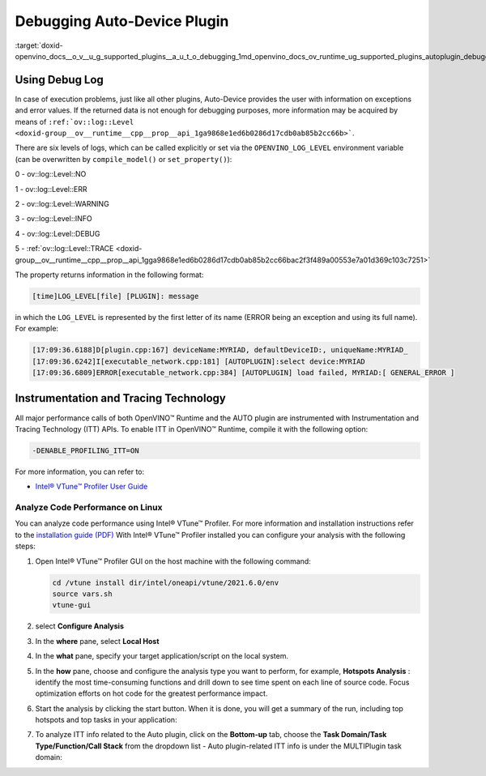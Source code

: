 .. index:: pair: page; Debugging Auto-Device Plugin
.. _doxid-openvino_docs__o_v__u_g_supported_plugins__a_u_t_o_debugging:


Debugging Auto-Device Plugin
============================

:target:`doxid-openvino_docs__o_v__u_g_supported_plugins__a_u_t_o_debugging_1md_openvino_docs_ov_runtime_ug_supported_plugins_autoplugin_debugging`

Using Debug Log
~~~~~~~~~~~~~~~

In case of execution problems, just like all other plugins, Auto-Device provides the user with information on exceptions and error values. If the returned data is not enough for debugging purposes, more information may be acquired by means of ``:ref:`ov::log::Level <doxid-group__ov__runtime__cpp__prop__api_1ga9868e1ed6b0286d17cdb0ab85b2cc66b>```.

There are six levels of logs, which can be called explicitly or set via the ``OPENVINO_LOG_LEVEL`` environment variable (can be overwritten by ``compile_model()`` or ``set_property()``):

0 - ov::log::Level::NO

1 - ov::log::Level::ERR

2 - ov::log::Level::WARNING

3 - ov::log::Level::INFO

4 - ov::log::Level::DEBUG

5 - :ref:`ov::log::Level::TRACE <doxid-group__ov__runtime__cpp__prop__api_1gga9868e1ed6b0286d17cdb0ab85b2cc66bac2f3f489a00553e7a01d369c103c7251>`

.. tab:: C++

    .. doxygensnippet:: docs/snippets/AUTO6.cpp
       :language: cpp
       :fragment: [part6]

.. tab:: Python

    .. doxygensnippet:: docs/snippets/ov_auto.py
       :language: python
       :fragment: [part6]

.. tab:: OS environment variable

   .. code-block:: sh

      When defining it via the variable, 
      a number needs to be used instead of a log level name, e.g.:

      Linux
      export OPENVINO_LOG_LEVEL=0

      Windows
      set OPENVINO_LOG_LEVEL=0

The property returns information in the following format:

.. code-block:: sh

   [time]LOG_LEVEL[file] [PLUGIN]: message

in which the ``LOG_LEVEL`` is represented by the first letter of its name (ERROR being an exception and using its full name). For example:

.. code-block:: sh

   [17:09:36.6188]D[plugin.cpp:167] deviceName:MYRIAD, defaultDeviceID:, uniqueName:MYRIAD_
   [17:09:36.6242]I[executable_network.cpp:181] [AUTOPLUGIN]:select device:MYRIAD
   [17:09:36.6809]ERROR[executable_network.cpp:384] [AUTOPLUGIN] load failed, MYRIAD:[ GENERAL_ERROR ]

Instrumentation and Tracing Technology
~~~~~~~~~~~~~~~~~~~~~~~~~~~~~~~~~~~~~~

All major performance calls of both OpenVINO™ Runtime and the AUTO plugin are instrumented with Instrumentation and Tracing Technology (ITT) APIs. To enable ITT in OpenVINO™ Runtime, compile it with the following option:




.. code-block:: sh

   -DENABLE_PROFILING_ITT=ON

For more information, you can refer to:

* `Intel® VTune™ Profiler User Guide <https://www.intel.com/content/www/us/en/develop/documentation/vtune-help/top/api-support/instrumentation-and-tracing-technology-apis.html>`__

Analyze Code Performance on Linux
---------------------------------

You can analyze code performance using Intel® VTune™ Profiler. For more information and installation instructions refer to the `installation guide (PDF) <https://software.intel.com/content/www/us/en/develop/download/intel-vtune-install-guide-linux-os.html>`__ With Intel® VTune™ Profiler installed you can configure your analysis with the following steps:

#. Open Intel® VTune™ Profiler GUI on the host machine with the following command:
   
   
   
   
   
   .. code-block:: sh
   
      cd /vtune install dir/intel/oneapi/vtune/2021.6.0/env
      source vars.sh
      vtune-gui

#. select **Configure Analysis**

#. In the **where** pane, select **Local Host**
   
   
   
   
   .. image:: _static/images/OV_UG_supported_plugins_AUTO_debugging-img01-localhost.png
      :align: center

#. In the **what** pane, specify your target application/script on the local system.
   
   
   
   
   .. image:: _static/images/OV_UG_supported_plugins_AUTO_debugging-img02-launch.png
      :align: center

#. In the **how** pane, choose and configure the analysis type you want to perform, for example, **Hotspots Analysis** : identify the most time-consuming functions and drill down to see time spent on each line of source code. Focus optimization efforts on hot code for the greatest performance impact.
   
   
   
   
   .. image:: _static/images/OV_UG_supported_plugins_AUTO_debugging-img03-hotspots.png
      :align: center

#. Start the analysis by clicking the start button. When it is done, you will get a summary of the run, including top hotspots and top tasks in your application:
   
   
   
   
   .. image:: _static/images/OV_UG_supported_plugins_AUTO_debugging-img04-vtunesummary.png
      :align: center

#. To analyze ITT info related to the Auto plugin, click on the **Bottom-up** tab, choose the **Task Domain/Task Type/Function/Call Stack** from the dropdown list - Auto plugin-related ITT info is under the MULTIPlugin task domain:
   
   
   
   
   .. image:: _static/images/OV_UG_supported_plugins_AUTO_debugging-img05-vtunebottomup.png
      :align: center

